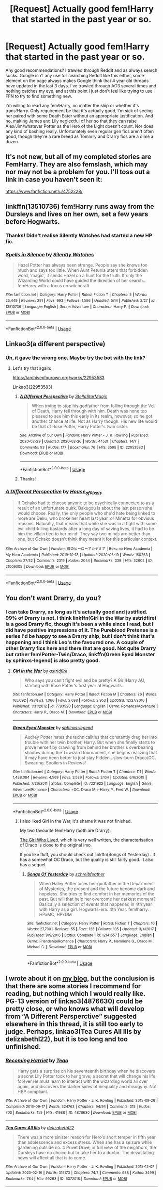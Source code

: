 #+TITLE: [Request] Actually good fem!Harry that started in the past year or so.

* [Request] Actually good fem!Harry that started in the past year or so.
:PROPERTIES:
:Author: SnowingSilently
:Score: 5
:DateUnix: 1591383676.0
:DateShort: 2020-Jun-05
:FlairText: Request
:END:
Any good recommendations? I trawled through Reddit and as always search sucks. Google isn't any use for searching Reddit like this either, some element on the page always makes Google think that 4 year old threads have updated in the last 3 days. I've trawled through AO3 several times and nothing catches my eye, and at this point I just don't feel like trying to use FFN to try to find something new.

I'm willing to read any fem!Harry, no matter the ship or whether it's trans!Harry. Only requirement be that it's actually good, I'm sick of seeing her paired with some Death Eater without an appropriate justification. And no, making James and Lily neglectful of her so that they can raise Alex/Jim/whatever Potter as the Hero of the Light doesn't count. Nor does any kind of bashing really. Unfortunately even regular gen fics aren't often good, though they're a rare breed as Tomarry and Drarry fics are a dime a dozen.


** It's not new, but all of my completed stories are FemHarry. They are also femslash, which may nor may not be a problem for you. I'll toss out a link in case you haven't seen it:

[[https://www.fanfiction.net/u/4752228/]]
:PROPERTIES:
:Author: philosophize
:Score: 5
:DateUnix: 1591484231.0
:DateShort: 2020-Jun-07
:END:


** linkffn(13510736) fem!Harry runs away from the Dursleys and lives on her own, set a few years before Hogwarts.
:PROPERTIES:
:Author: 420SwagBro
:Score: 3
:DateUnix: 1591385836.0
:DateShort: 2020-Jun-06
:END:

*** Thanks! Didn't realise Silently Watches had started a new HP fic.
:PROPERTIES:
:Author: SnowingSilently
:Score: 3
:DateUnix: 1591387774.0
:DateShort: 2020-Jun-06
:END:


*** [[https://www.fanfiction.net/s/13510736/1/][*/Spells in Silence/*]] by [[https://www.fanfiction.net/u/4036441/Silently-Watches][/Silently Watches/]]

#+begin_quote
  Hazel Potter has always been strange. People say she knows too much and says too little. When Aunt Petunia utters that forbidden word, 'magic', it sends Hazel on a hunt for the truth. If only the Wizarding World could have guided the direction of her search... femHarry with a focus on witchcraft
#+end_quote

^{/Site/:} ^{fanfiction.net} ^{*|*} ^{/Category/:} ^{Harry} ^{Potter} ^{*|*} ^{/Rated/:} ^{Fiction} ^{T} ^{*|*} ^{/Chapters/:} ^{5} ^{*|*} ^{/Words/:} ^{25,449} ^{*|*} ^{/Reviews/:} ^{291} ^{*|*} ^{/Favs/:} ^{993} ^{*|*} ^{/Follows/:} ^{1,596} ^{*|*} ^{/Updated/:} ^{5/14} ^{*|*} ^{/Published/:} ^{2/27} ^{*|*} ^{/id/:} ^{13510736} ^{*|*} ^{/Language/:} ^{English} ^{*|*} ^{/Genre/:} ^{Adventure} ^{*|*} ^{/Characters/:} ^{Harry} ^{P.} ^{*|*} ^{/Download/:} ^{[[http://www.ff2ebook.com/old/ffn-bot/index.php?id=13510736&source=ff&filetype=epub][EPUB]]} ^{or} ^{[[http://www.ff2ebook.com/old/ffn-bot/index.php?id=13510736&source=ff&filetype=mobi][MOBI]]}

--------------

*FanfictionBot*^{2.0.0-beta} | [[https://github.com/tusing/reddit-ffn-bot/wiki/Usage][Usage]]
:PROPERTIES:
:Author: FanfictionBot
:Score: 2
:DateUnix: 1591385856.0
:DateShort: 2020-Jun-06
:END:


** Linkao3(a different perspective)
:PROPERTIES:
:Author: ChasingAnna
:Score: 2
:DateUnix: 1591384146.0
:DateShort: 2020-Jun-05
:END:

*** Uh, it gave the wrong one. Maybe try the bot with the link?
:PROPERTIES:
:Author: SnowingSilently
:Score: 1
:DateUnix: 1591384342.0
:DateShort: 2020-Jun-05
:END:

**** Let's try that again:

[[https://archiveofourown.org/works/22953583]]

Linkao3(22953583)
:PROPERTIES:
:Author: ChasingAnna
:Score: 2
:DateUnix: 1591387631.0
:DateShort: 2020-Jun-06
:END:

***** [[https://archiveofourown.org/works/22953583][*/A Different Perspective/*]] by [[https://www.archiveofourown.org/users/StellaStarMagic/pseuds/StellaStarMagic][/StellaStarMagic/]]

#+begin_quote
  When trying to stop his godfather from falling through the Veil of Death, Harry fell through with him. Death was none too pleased to see him this early in its realm, however, so he got another chance at life. Not as Harry though. His new life would be that of Rose Potter, Harry Potter's twin sister.
#+end_quote

^{/Site/:} ^{Archive} ^{of} ^{Our} ^{Own} ^{*|*} ^{/Fandom/:} ^{Harry} ^{Potter} ^{-} ^{J.} ^{K.} ^{Rowling} ^{*|*} ^{/Published/:} ^{2020-02-29} ^{*|*} ^{/Updated/:} ^{2020-03-26} ^{*|*} ^{/Words/:} ^{44531} ^{*|*} ^{/Chapters/:} ^{14/?} ^{*|*} ^{/Comments/:} ^{93} ^{*|*} ^{/Kudos/:} ^{177} ^{*|*} ^{/Bookmarks/:} ^{76} ^{*|*} ^{/Hits/:} ^{3598} ^{*|*} ^{/ID/:} ^{22953583} ^{*|*} ^{/Download/:} ^{[[https://archiveofourown.org/downloads/22953583/A%20Different%20Perspective.epub?updated_at=1588321518][EPUB]]} ^{or} ^{[[https://archiveofourown.org/downloads/22953583/A%20Different%20Perspective.mobi?updated_at=1588321518][MOBI]]}

--------------

*FanfictionBot*^{2.0.0-beta} | [[https://github.com/tusing/reddit-ffn-bot/wiki/Usage][Usage]]
:PROPERTIES:
:Author: FanfictionBot
:Score: 1
:DateUnix: 1591387655.0
:DateShort: 2020-Jun-06
:END:


***** Thanks!
:PROPERTIES:
:Author: SnowingSilently
:Score: 1
:DateUnix: 1591387751.0
:DateShort: 2020-Jun-06
:END:


*** [[https://archiveofourown.org/works/21009005][*/A Different Perspective/*]] by [[https://www.archiveofourown.org/users/House_of_Pixels/pseuds/House_of_Pixels][/House_of_Pixels/]]

#+begin_quote
  If Ochako had to choose anyone to be psychically connected to as a result of an unfortunate quirk, Bakugou is about the last person she would choose. Really, the only people who she'd hate being linked to more are Deku, who broke her heart last year, or Minetta for obvious reasons. Naturally, that means that while she was in a fight with some evil child-killing bastards after a long day of saving lives, it had to be him the villain tied to her mind. They say two minds are better than one, but Ochako doesn't think they meant it for this particular context.
#+end_quote

^{/Site/:} ^{Archive} ^{of} ^{Our} ^{Own} ^{*|*} ^{/Fandom/:} ^{僕のヒーローアカデミア} ^{|} ^{Boku} ^{no} ^{Hero} ^{Academia} ^{|} ^{My} ^{Hero} ^{Academia} ^{*|*} ^{/Published/:} ^{2019-10-13} ^{*|*} ^{/Updated/:} ^{2020-05-19} ^{*|*} ^{/Words/:} ^{160263} ^{*|*} ^{/Chapters/:} ^{27/32} ^{*|*} ^{/Comments/:} ^{2319} ^{*|*} ^{/Kudos/:} ^{2044} ^{*|*} ^{/Bookmarks/:} ^{339} ^{*|*} ^{/Hits/:} ^{32602} ^{*|*} ^{/ID/:} ^{21009005} ^{*|*} ^{/Download/:} ^{[[https://archiveofourown.org/downloads/21009005/A%20Different%20Perspective.epub?updated_at=1589900397][EPUB]]} ^{or} ^{[[https://archiveofourown.org/downloads/21009005/A%20Different%20Perspective.mobi?updated_at=1589900397][MOBI]]}

--------------

*FanfictionBot*^{2.0.0-beta} | [[https://github.com/tusing/reddit-ffn-bot/wiki/Usage][Usage]]
:PROPERTIES:
:Author: FanfictionBot
:Score: 0
:DateUnix: 1591384220.0
:DateShort: 2020-Jun-05
:END:


** You don't want Drarry, do you?
:PROPERTIES:
:Author: half__blood__prince
:Score: 1
:DateUnix: 1591418720.0
:DateShort: 2020-Jun-06
:END:

*** I can take Drarry, as long as it's actually good and justified. 99% of Drarry is not. I think linkffn(Girl in the War by astridfire) is a good Drarry fic, though it's been a while since I read, but I did have positive impressions of it. The Pureblood Pretense is a series I'd be happy to see a Drarry ship, but I don't think that's happening and I think Leo's the favoured one. A couple of other Drarry fics here and there that are good. Not quite Drarry but rather fem!Potter-Twin/Draco, linkffn(Green Eyed Monster by sphinxs-legend) is also pretty good.
:PROPERTIES:
:Author: SnowingSilently
:Score: 1
:DateUnix: 1591419467.0
:DateShort: 2020-Jun-06
:END:

**** [[https://www.fanfiction.net/s/7793520/1/][*/Girl in the War/*]] by [[https://www.fanfiction.net/u/1125018/astridfire][/astridfire/]]

#+begin_quote
  Who says you can't fight evil and be pretty? A Girl!Harry AU, starting with Rose Potter's first year at Hogwarts.
#+end_quote

^{/Site/:} ^{fanfiction.net} ^{*|*} ^{/Category/:} ^{Harry} ^{Potter} ^{*|*} ^{/Rated/:} ^{Fiction} ^{M} ^{*|*} ^{/Chapters/:} ^{26} ^{*|*} ^{/Words/:} ^{165,092} ^{*|*} ^{/Reviews/:} ^{1,066} ^{*|*} ^{/Favs/:} ^{2,698} ^{*|*} ^{/Follows/:} ^{2,953} ^{*|*} ^{/Updated/:} ^{12/27/2016} ^{*|*} ^{/Published/:} ^{1/31/2012} ^{*|*} ^{/id/:} ^{7793520} ^{*|*} ^{/Language/:} ^{English} ^{*|*} ^{/Genre/:} ^{Romance/Adventure} ^{*|*} ^{/Characters/:} ^{Harry} ^{P.,} ^{Draco} ^{M.} ^{*|*} ^{/Download/:} ^{[[http://www.ff2ebook.com/old/ffn-bot/index.php?id=7793520&source=ff&filetype=epub][EPUB]]} ^{or} ^{[[http://www.ff2ebook.com/old/ffn-bot/index.php?id=7793520&source=ff&filetype=mobi][MOBI]]}

--------------

[[https://www.fanfiction.net/s/7221922/1/][*/Green Eyed Monster/*]] by [[https://www.fanfiction.net/u/1814632/sphinxs-legend][/sphinxs-legend/]]

#+begin_quote
  Audrey Potter hates the technicalities that constantly drag her into trouble with her twin brother, Harry. But when she finally starts to prove herself by crawling from behind her brother's overbearing shadow during the Triwizard tournament, she begins realizing that it may have been better to just stay hidden...slow-burn Draco/OC. Swearing. Spoilers in Reviews!
#+end_quote

^{/Site/:} ^{fanfiction.net} ^{*|*} ^{/Category/:} ^{Harry} ^{Potter} ^{*|*} ^{/Rated/:} ^{Fiction} ^{T} ^{*|*} ^{/Chapters/:} ^{111} ^{*|*} ^{/Words/:} ^{1,438,084} ^{*|*} ^{/Reviews/:} ^{4,569} ^{*|*} ^{/Favs/:} ^{3,529} ^{*|*} ^{/Follows/:} ^{3,104} ^{*|*} ^{/Updated/:} ^{6/6/2019} ^{*|*} ^{/Published/:} ^{7/26/2011} ^{*|*} ^{/Status/:} ^{Complete} ^{*|*} ^{/id/:} ^{7221922} ^{*|*} ^{/Language/:} ^{English} ^{*|*} ^{/Genre/:} ^{Adventure/Romance} ^{*|*} ^{/Characters/:} ^{<OC,} ^{Draco} ^{M.>} ^{Harry} ^{P.,} ^{Fred} ^{W.} ^{*|*} ^{/Download/:} ^{[[http://www.ff2ebook.com/old/ffn-bot/index.php?id=7221922&source=ff&filetype=epub][EPUB]]} ^{or} ^{[[http://www.ff2ebook.com/old/ffn-bot/index.php?id=7221922&source=ff&filetype=mobi][MOBI]]}

--------------

*FanfictionBot*^{2.0.0-beta} | [[https://github.com/tusing/reddit-ffn-bot/wiki/Usage][Usage]]
:PROPERTIES:
:Author: FanfictionBot
:Score: 1
:DateUnix: 1591419508.0
:DateShort: 2020-Jun-06
:END:

***** I also liked Girl in the War, it's shame it was not finished.

My two favourite fem!Harry (both are Drarry):

[[https://www.wattpad.com/story/169903016-the-girl-who-lived-draco-malfoy-x-fem-harry][The Girl Who Live]]d, which is very well written, the characterisation of Draco is close to the original imo.

If you like fluff, you should check out linkffn(Songs of Yesterday) . It has a somewhat OC Draco, but the quality is still fairly good. It also has a sequel.
:PROPERTIES:
:Author: half__blood__prince
:Score: 2
:DateUnix: 1591420247.0
:DateShort: 2020-Jun-06
:END:

****** [[https://www.fanfiction.net/s/12141557/1/][*/Songs Of Yesterday/*]] by [[https://www.fanfiction.net/u/8249648/schreibfeather][/schreibfeather/]]

#+begin_quote
  When Haley Potter loses her godfather in the Department of Mysteries, the present and the future become dark and hopeless. She tries to find comfort in her memories of the past. But will that help her overcome her darkest moment? Basically a selection of events that happened in 4th year with Harry as a girl. Hogwarts-era. 4th Year. fem!harry. HPxMC, HPxDM
#+end_quote

^{/Site/:} ^{fanfiction.net} ^{*|*} ^{/Category/:} ^{Harry} ^{Potter} ^{*|*} ^{/Rated/:} ^{Fiction} ^{T} ^{*|*} ^{/Chapters/:} ^{10} ^{*|*} ^{/Words/:} ^{27,700} ^{*|*} ^{/Reviews/:} ^{55} ^{*|*} ^{/Favs/:} ^{123} ^{*|*} ^{/Follows/:} ^{105} ^{*|*} ^{/Updated/:} ^{3/4/2017} ^{*|*} ^{/Published/:} ^{9/9/2016} ^{*|*} ^{/Status/:} ^{Complete} ^{*|*} ^{/id/:} ^{12141557} ^{*|*} ^{/Language/:} ^{English} ^{*|*} ^{/Genre/:} ^{Friendship/Romance} ^{*|*} ^{/Characters/:} ^{Harry} ^{P.,} ^{Hermione} ^{G.,} ^{Draco} ^{M.,} ^{Michael} ^{C.} ^{*|*} ^{/Download/:} ^{[[http://www.ff2ebook.com/old/ffn-bot/index.php?id=12141557&source=ff&filetype=epub][EPUB]]} ^{or} ^{[[http://www.ff2ebook.com/old/ffn-bot/index.php?id=12141557&source=ff&filetype=mobi][MOBI]]}

--------------

*FanfictionBot*^{2.0.0-beta} | [[https://github.com/tusing/reddit-ffn-bot/wiki/Usage][Usage]]
:PROPERTIES:
:Author: FanfictionBot
:Score: 1
:DateUnix: 1591420265.0
:DateShort: 2020-Jun-06
:END:


** I wrote about it on [[https://matej.ceplovi.cz/blog/cepls-introduction-to-femharrys.html][my blog]], but the conclusion is that there are some stories I recommend for reading, but nothing which I would *really* like. PG-13 version of linkao3(4876630) could be pretty close, or who knows what will develop from “A Different Persperctive” suggested elsewhere in this thread, it is still too early to judge. Perhaps, linkao3(Tea Cures All Ills by delizabethl22), but it is too long and too unfinished.
:PROPERTIES:
:Author: ceplma
:Score: 1
:DateUnix: 1591443866.0
:DateShort: 2020-Jun-06
:END:

*** [[https://archiveofourown.org/works/4876630][*/Becoming Harriet/*]] by [[https://www.archiveofourown.org/users/Teao/pseuds/Teao][/Teao/]]

#+begin_quote
  Harry gets a surprise on his seventeenth birthday when he discovers a secret Lily Potter took to her grave; a secret that will change his life forever.He must learn to interact with the wizarding world all over again, and discovers the darker sides of inequality and misogyny. Not HBP compliant.
#+end_quote

^{/Site/:} ^{Archive} ^{of} ^{Our} ^{Own} ^{*|*} ^{/Fandom/:} ^{Harry} ^{Potter} ^{-} ^{J.} ^{K.} ^{Rowling} ^{*|*} ^{/Published/:} ^{2015-09-26} ^{*|*} ^{/Completed/:} ^{2016-09-17} ^{*|*} ^{/Words/:} ^{324763} ^{*|*} ^{/Chapters/:} ^{94/94} ^{*|*} ^{/Comments/:} ^{315} ^{*|*} ^{/Kudos/:} ^{700} ^{*|*} ^{/Bookmarks/:} ^{159} ^{*|*} ^{/Hits/:} ^{41988} ^{*|*} ^{/ID/:} ^{4876630} ^{*|*} ^{/Download/:} ^{[[https://archiveofourown.org/downloads/4876630/Becoming%20Harriet.epub?updated_at=1566675285][EPUB]]} ^{or} ^{[[https://archiveofourown.org/downloads/4876630/Becoming%20Harriet.mobi?updated_at=1566675285][MOBI]]}

--------------

[[https://archiveofourown.org/works/5372018][*/Tea Cures All Ills/*]] by [[https://www.archiveofourown.org/users/delizabethl22/pseuds/delizabethl22][/delizabethl22/]]

#+begin_quote
  There was a more sinister reason for Hero's short temper in fifth year than adolescence and excess stress. When she has a seizure while gardening outside no. 4 Privet Drive, in full view of the neighbors, the Dursleys have no choice but to take her to a doctor. The devastating news will affect all that is to come.
#+end_quote

^{/Site/:} ^{Archive} ^{of} ^{Our} ^{Own} ^{*|*} ^{/Fandom/:} ^{Harry} ^{Potter} ^{-} ^{J.} ^{K.} ^{Rowling} ^{*|*} ^{/Published/:} ^{2015-12-07} ^{*|*} ^{/Updated/:} ^{2020-02-16} ^{*|*} ^{/Words/:} ^{315173} ^{*|*} ^{/Chapters/:} ^{74/?} ^{*|*} ^{/Comments/:} ^{938} ^{*|*} ^{/Kudos/:} ^{3499} ^{*|*} ^{/Bookmarks/:} ^{764} ^{*|*} ^{/Hits/:} ^{99293} ^{*|*} ^{/ID/:} ^{5372018} ^{*|*} ^{/Download/:} ^{[[https://archiveofourown.org/downloads/5372018/Tea%20Cures%20All%20Ills.epub?updated_at=1590615067][EPUB]]} ^{or} ^{[[https://archiveofourown.org/downloads/5372018/Tea%20Cures%20All%20Ills.mobi?updated_at=1590615067][MOBI]]}

--------------

*FanfictionBot*^{2.0.0-beta} | [[https://github.com/tusing/reddit-ffn-bot/wiki/Usage][Usage]]
:PROPERTIES:
:Author: FanfictionBot
:Score: 1
:DateUnix: 1591444079.0
:DateShort: 2020-Jun-06
:END:


*** Oh, I've read both of them before; they're both published in 2015. I wasn't the fondest of them, though admittedly I hardly remember either as it's been a long time since I read them.
:PROPERTIES:
:Author: SnowingSilently
:Score: 1
:DateUnix: 1591448229.0
:DateShort: 2020-Jun-06
:END:

**** As I said I have mixed feelings from both of these and others as mentioned in that blogpost.
:PROPERTIES:
:Author: ceplma
:Score: 1
:DateUnix: 1591454262.0
:DateShort: 2020-Jun-06
:END:


** If you are ok with a marvel crossover you will most likely like Holly Potter and the Midlife Crisis by Enigmaris on ao3 it's updated once every 5-7 days
:PROPERTIES:
:Score: 1
:DateUnix: 1592556867.0
:DateShort: 2020-Jun-19
:END:

